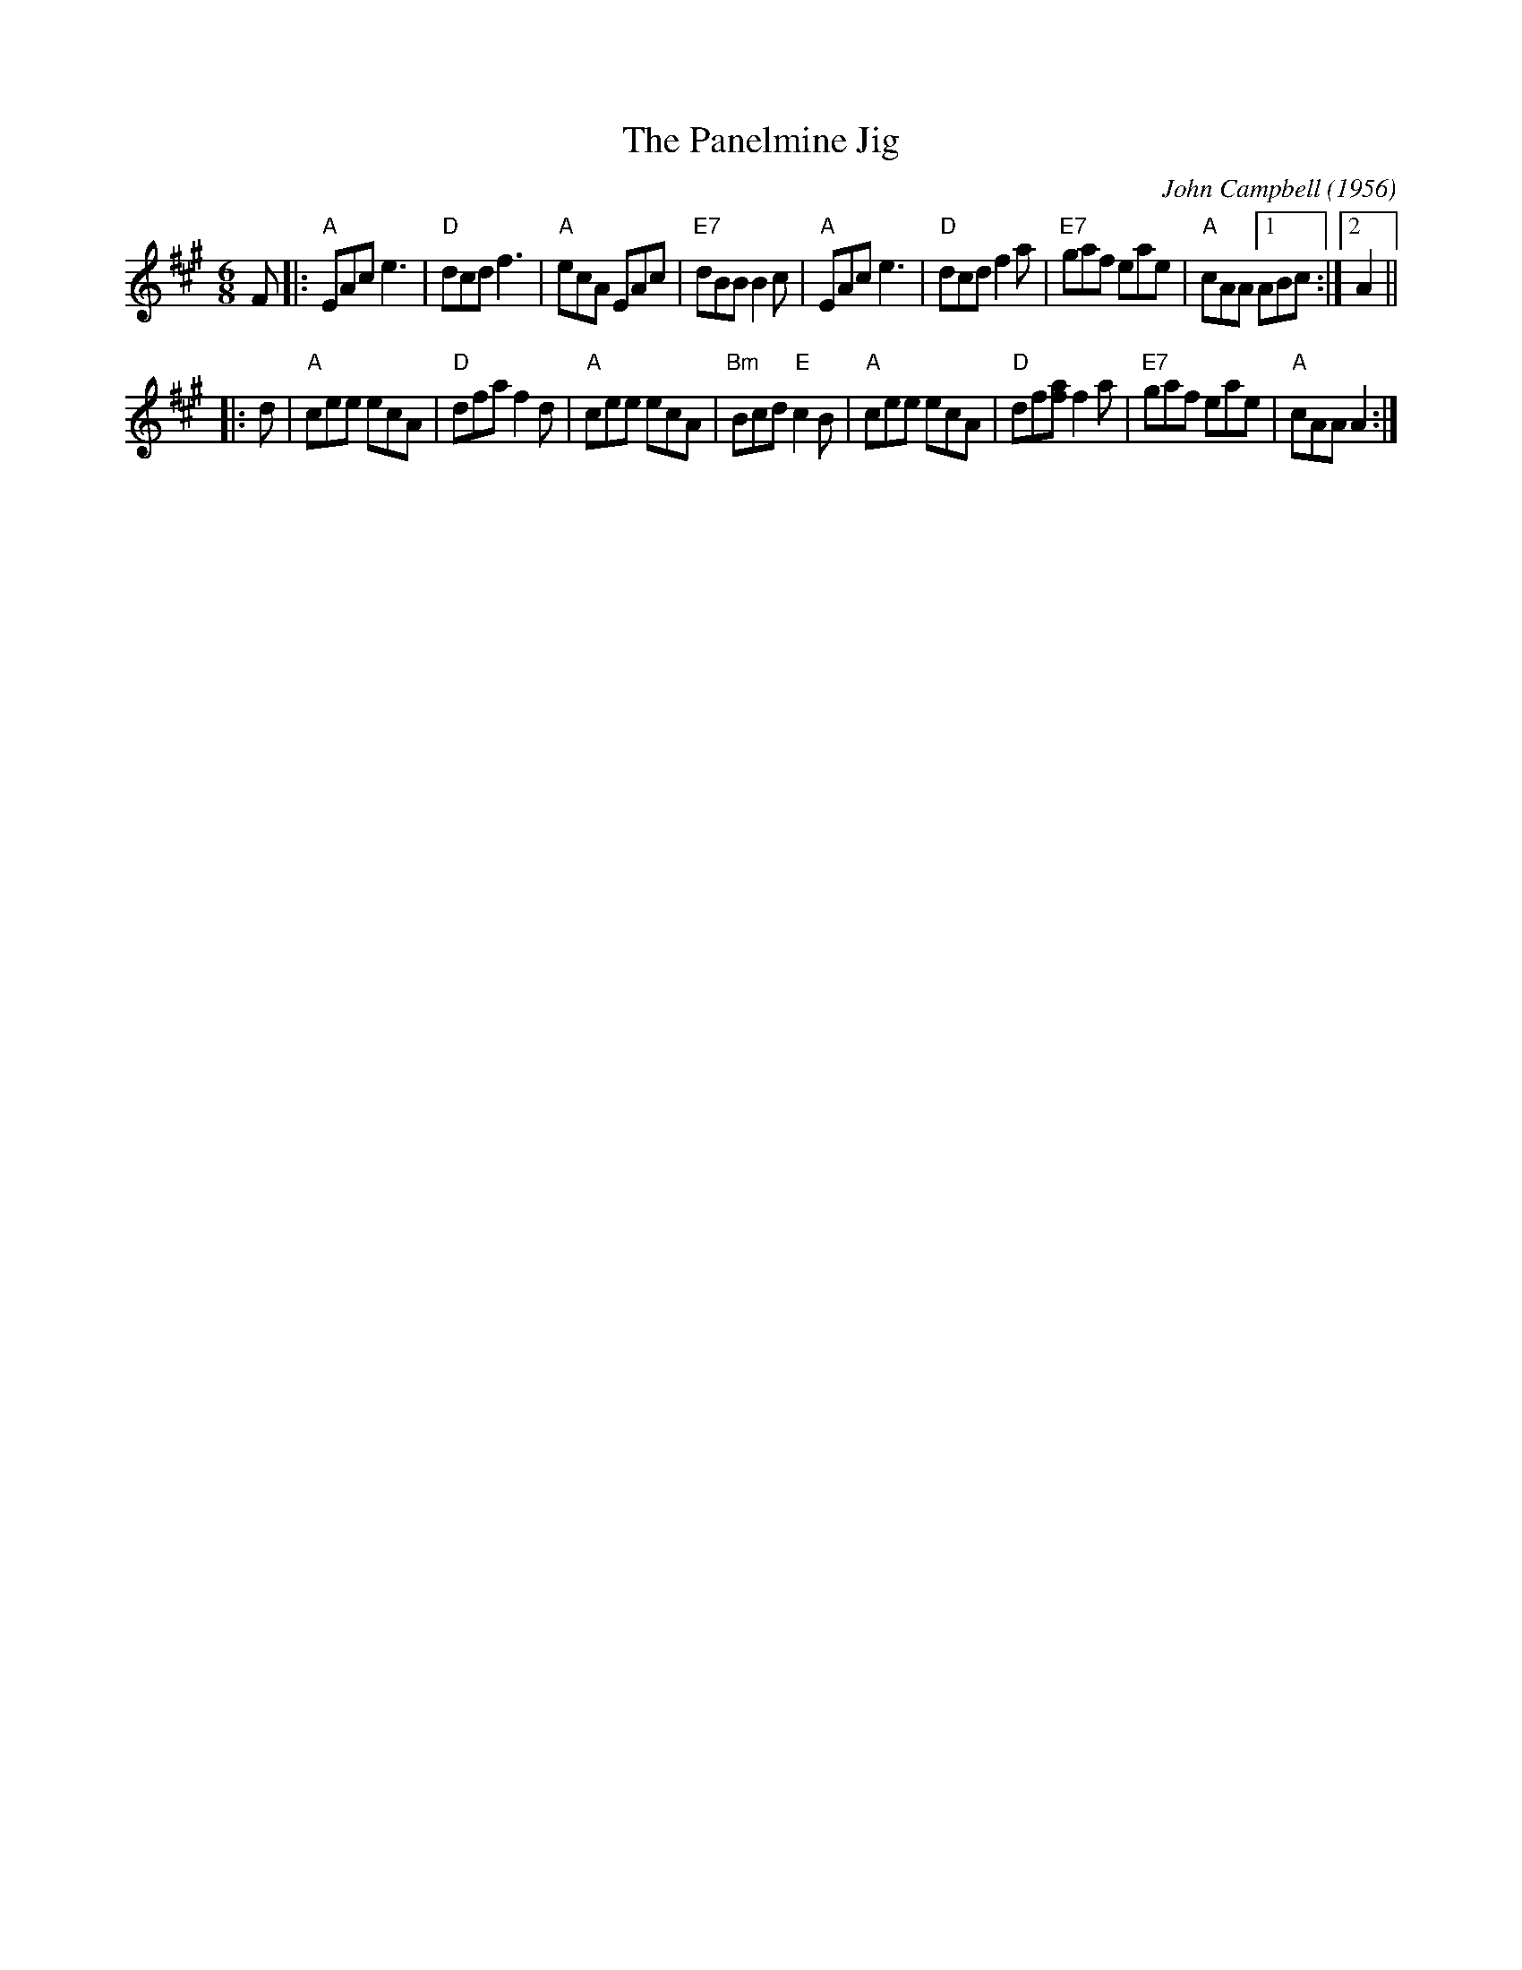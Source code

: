 X: 1
T: The Panelmine Jig
C: John Campbell (1956)
B: Winston Fitzgerald Colln.
S: From a transcription by Terry Traub 4-29-2000
S: Printed MS of unknown origin, from Dan Wheatley
M: 6/8
L: 1/8
R: Jig
K: A
F |:\
"A"EAc e3 | "D"dcd f3 | "A"ecA EAc | "E7"dBB B2c |\
"A"EAc e3 | "D"dcd f2a | "E7"gaf eae | "A"cAA [1 ABc :|[2 A2 ||
|: d |\
"A"cee ecA | "D"dfa f2d | "A"cee ecA | "Bm"Bcd "E"c2B |\
"A"cee ecA | "D"df[af] f2a | "E7"gaf eae | "A"cAA A2 :|
